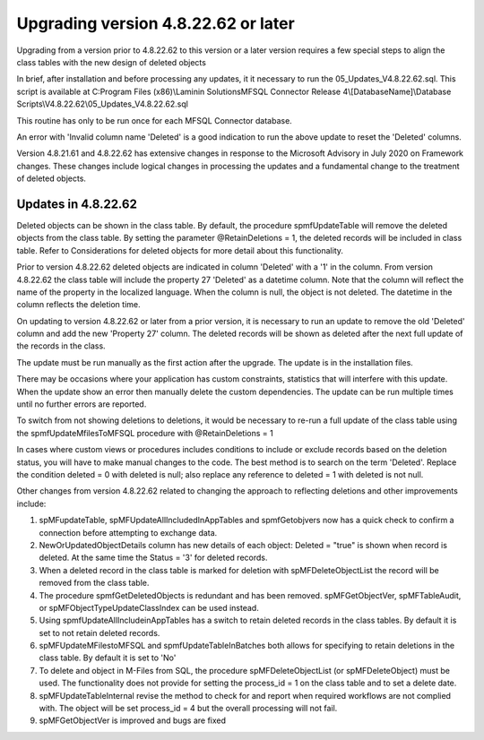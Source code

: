 ====================================
Upgrading version 4.8.22.62 or later
====================================

Upgrading from a version prior to 4.8.22.62 to this version or a later version requires a few special steps to align the class tables with the new design of deleted objects

In brief, after installation and before processing any updates, it it necessary to run the 05_Updates_V4.8.22.62.sql.  This script is available at
C:\Program Files (x86)\\Laminin Solutions\MFSQL Connector Release 4\\[DatabaseName]\\Database Scripts\\V4.8.22.62\\05_Updates_V4.8.22.62.sql

This routine has only to be run once for each MFSQL Connector database.

An error with 'Invalid column name 'Deleted' is a good indication to run the above update to reset the 'Deleted' columns.

Version 4.8.21.61 and 4.8.22.62 has extensive changes in response to the Microsoft Advisory in July 2020 on Framework changes. These changes include logical changes in processing the updates and a fundamental change to the treatment of deleted objects.

Updates in 4.8.22.62
====================

Deleted objects can be shown in the class table.  By default, the procedure spmfUpdateTable will remove the deleted objects from the class table.  By setting the parameter @RetainDeletions = 1, the deleted records will be included in class table. Refer to Considerations for deleted objects for more detail about this functionality.

Prior to version 4.8.22.62 deleted objects are indicated in column 'Deleted' with a '1' in the column. From version 4.8.22.62 the class table will include the property 27 'Deleted' as a datetime column. Note that the column will reflect the name of the property in the localized language.  When the column is null, the object is not deleted. The datetime in the column reflects the deletion time.

On updating to version 4.8.22.62 or later from a prior version, it is necessary to run an update to remove the old 'Deleted' column and add the new 'Property 27' column.  The deleted records will be shown as deleted after the next full update of the records in the class.

The update must be run manually as the first action after the upgrade.  The update is in the installation files.

There may be occasions where your application has custom constraints, statistics that will interfere with this update.  When the update show an error then manually delete the custom dependencies.  The update can be run multiple times until no further errors are reported.

To switch from not showing deletions to deletions, it would be necessary to re-run a full update of the class table using the spmfUpdateMfilesToMFSQL procedure with @RetainDeletions = 1

In cases where custom views or procedures includes conditions to include or exclude records based on the deletion status, you will have to make manual changes to the code.
The best method is to search on the term 'Deleted'.  Replace the condition deleted = 0 with deleted is null; also replace any reference to deleted = 1 with deleted is not null.

Other changes from version 4.8.22.62 related to changing the approach to reflecting deletions and other improvements include:

#. spMFupdateTable, spMFUpdateAllIncludedInAppTables and spmfGetobjvers now has a quick check to confirm a connection before attempting to exchange data.
#. NewOrUpdatedObjectDetails column has new details of each object: Deleted = "true" is shown when record is deleted. At the same time the Status = '3' for deleted records.
#. When a deleted record in the class table is marked for deletion with spMFDeleteObjectList the record will be removed from the class table.
#. The procedure spmfGetDeletedObjects is redundant and has been removed. spMFGetObjectVer, spMFTableAudit, or spMFObjectTypeUpdateClassIndex can be used instead.
#. Using spmfUpdateAllIncludeinAppTables has a switch to retain deleted records in the class tables. By default it is set to not retain deleted records.
#. spMFUpdateMFilestoMFSQL and spmfUpdateTableInBatches both allows for specifying to retain deletions in the class table. By default it is set to 'No'
#. To delete and object in M-Files from SQL, the procedure spMFDeleteObjectList (or spMFDeleteObject) must be used. The functionality does not provide for setting the process_id = 1 on the class table and to set a delete date.
#. spMFUpdateTableInternal revise the method to check for and report when required workflows are not complied with.  The object will be set process_id = 4 but the overall processing will not fail.
#. spMFGetObjectVer is improved and bugs are fixed

